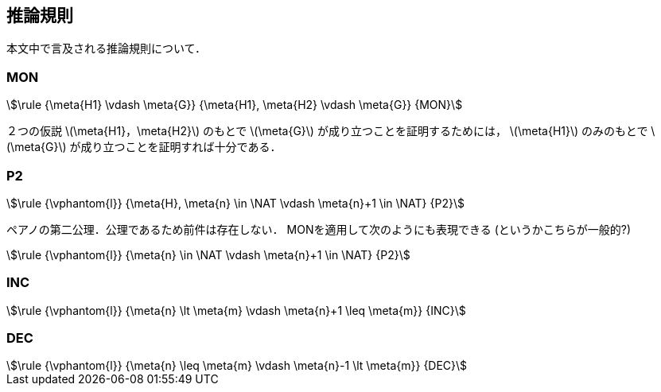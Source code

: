 == 推論規則
本文中で言及される推論規則について．

=== MON
[stem]
++++
\rule
  {\meta{H1} \vdash \meta{G}}
  {\meta{H1}, \meta{H2} \vdash \meta{G}}
  {MON}
++++

２つの仮説 latexmath:[\meta{H1}，\meta{H2}] のもとで
latexmath:[\meta{G}] が成り立つことを証明するためには，
latexmath:[\meta{H1}] のみのもとで latexmath:[\meta{G}] が成り立つことを証明すれば十分である．

=== P2
[stem]
++++
\rule
  {\vphantom{l}}
  {\meta{H}, \meta{n} \in \NAT \vdash \meta{n}+1 \in \NAT}
  {P2}
++++

ペアノの第二公理．公理であるため前件は存在しない．
MONを適用して次のようにも表現できる (というかこちらが一般的?)

[stem]
++++
\rule
  {\vphantom{l}}
  {\meta{n} \in \NAT \vdash \meta{n}+1 \in \NAT}
  {P2}
++++

=== INC
[stem]
++++
\rule
  {\vphantom{l}}
  {\meta{n} \lt \meta{m} \vdash \meta{n}+1 \leq \meta{m}}
  {INC}
++++

=== DEC
[stem]
++++
\rule
  {\vphantom{l}}
  {\meta{n} \leq \meta{m} \vdash \meta{n}-1 \lt \meta{m}}
  {DEC}
++++

<<<
